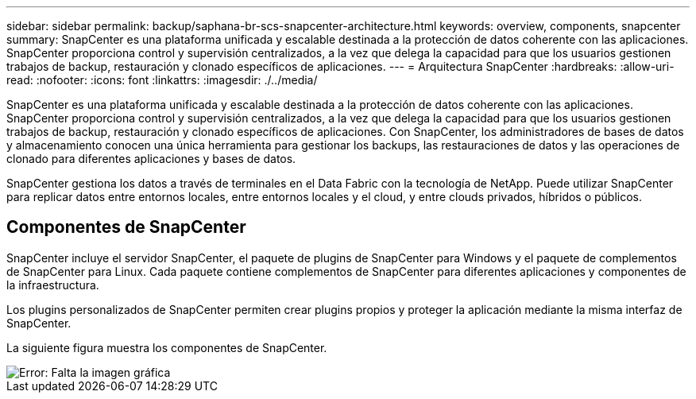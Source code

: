 ---
sidebar: sidebar 
permalink: backup/saphana-br-scs-snapcenter-architecture.html 
keywords: overview, components, snapcenter 
summary: SnapCenter es una plataforma unificada y escalable destinada a la protección de datos coherente con las aplicaciones. SnapCenter proporciona control y supervisión centralizados, a la vez que delega la capacidad para que los usuarios gestionen trabajos de backup, restauración y clonado específicos de aplicaciones. 
---
= Arquitectura SnapCenter
:hardbreaks:
:allow-uri-read: 
:nofooter: 
:icons: font
:linkattrs: 
:imagesdir: ./../media/


[role="lead"]
SnapCenter es una plataforma unificada y escalable destinada a la protección de datos coherente con las aplicaciones. SnapCenter proporciona control y supervisión centralizados, a la vez que delega la capacidad para que los usuarios gestionen trabajos de backup, restauración y clonado específicos de aplicaciones. Con SnapCenter, los administradores de bases de datos y almacenamiento conocen una única herramienta para gestionar los backups, las restauraciones de datos y las operaciones de clonado para diferentes aplicaciones y bases de datos.

SnapCenter gestiona los datos a través de terminales en el Data Fabric con la tecnología de NetApp. Puede utilizar SnapCenter para replicar datos entre entornos locales, entre entornos locales y el cloud, y entre clouds privados, híbridos o públicos.



== Componentes de SnapCenter

SnapCenter incluye el servidor SnapCenter, el paquete de plugins de SnapCenter para Windows y el paquete de complementos de SnapCenter para Linux. Cada paquete contiene complementos de SnapCenter para diferentes aplicaciones y componentes de la infraestructura.

Los plugins personalizados de SnapCenter permiten crear plugins propios y proteger la aplicación mediante la misma interfaz de SnapCenter.

La siguiente figura muestra los componentes de SnapCenter.

image::saphana-br-scs-image6.png[Error: Falta la imagen gráfica]
